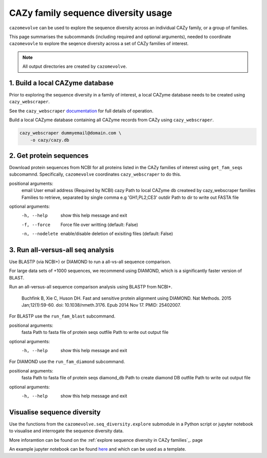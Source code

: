 ====================================
CAZy family sequence diversity usage
====================================

``cazomevolve`` can be used to explore the sequence diversity across an individual CAZy family, or 
a group of families.

This page summarises the subcommands (including required and optional arguments), needed to coordinate 
``cazomevovle`` to explore the seqence diversity across a set of CAZy families of interest.

.. Note::

    All output directories are created by ``cazomevolve``.


--------------------------------
1. Build a local CAZyme database
--------------------------------

Prior to exploring the sequence diversity in a family of interest, a local CAZyme database  
needs to be created using ``cazy_webscraper``.

See the ``cazy_webscraper`` `documentation <https://cazy-webscraper.readthedocs.io/en/latest/?badge=latest>`_ for full details of operation.

Build a local CAZyme database containing all CAZyme records from CAZy using ``cazy_webscraper``.

.. code-block:: bash

    cazy_webscraper dummyemail@domain.com \
        -o cazy/cazy.db


------------------------
2. Get protein sequences
------------------------

Download protein sequences from NCBI for all proteins listed in the CAZy families of interest using 
``get_fam_seqs`` subcomamnd. Specifically, ``cazomevolve`` coordinates ``cazy_webscraper`` to do this.

positional arguments:
  email           User email address (Required by NCBI)
  cazy            Path to local CAZyme db createed by cazy_webscraper
  families        Families to retrieve, separated by single comma e.g 'GH1,PL2,CE3'
  outdir          Path to dir to write out FASTA file

optional arguments:
  -h, --help      show this help message and exit
  -f, --force     Force file over writting (default: False)
  -n, --nodelete  enable/disable deletion of exisiting files (default: False)


----------------------------------
3. Run all-versus-all seq analysis
----------------------------------

Use BLASTP (via NCBI+) or DIAMOND to run a all-vs-all sequence comparison.

For large data sets of +1000 sequences, we recommend using DIAMOND, which is a significantly 
faster version of BLAST.

Run an all-versus-all sequence comparison analysis using BLASTP from NCBI+.

    Buchfink B, Xie C, Huson DH. Fast and sensitive protein alignment using DIAMOND. Nat Methods. 2015 Jan;12(1):59-60. doi: 10.1038/nmeth.3176. Epub 2014 Nov 17. PMID: 25402007.

For BLASTP use the ``run_fam_blast`` subcommand.

positional arguments:
  fasta       Path to fasta file of protein seqs
  outfile     Path to write out output file

optional arguments:
  -h, --help  show this help message and exit

For DIAMOND use the ``run_fam_diamond`` subcommand.

positional arguments:
  fasta       Path to fasta file of protein seqs
  diamond_db  Path to create diamond DB
  outfile     Path to write out output file

optional arguments:
  -h, --help  show this help message and exit

----------------------------
Visualise sequence diversity
----------------------------

Use the functions from the ``cazomevolve.seq_diversity.explore`` submodule in a Python script 
or jupyter notebook to visualise and interrogate the sequence diversity data.

More inforamtion can be found on the :ref:`explore sequence diversity in CAZy families`_. page

An example jupyter notebook can be found `here <www.google.co.uk>`_ and which can be used as a template.

